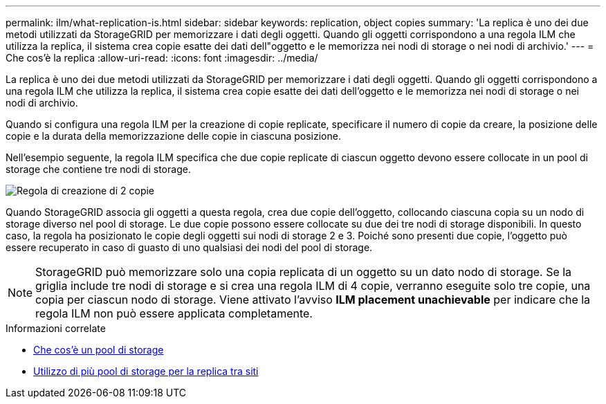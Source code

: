 ---
permalink: ilm/what-replication-is.html 
sidebar: sidebar 
keywords: replication, object copies 
summary: 'La replica è uno dei due metodi utilizzati da StorageGRID per memorizzare i dati degli oggetti. Quando gli oggetti corrispondono a una regola ILM che utilizza la replica, il sistema crea copie esatte dei dati dell"oggetto e le memorizza nei nodi di storage o nei nodi di archivio.' 
---
= Che cos'è la replica
:allow-uri-read: 
:icons: font
:imagesdir: ../media/


[role="lead"]
La replica è uno dei due metodi utilizzati da StorageGRID per memorizzare i dati degli oggetti. Quando gli oggetti corrispondono a una regola ILM che utilizza la replica, il sistema crea copie esatte dei dati dell'oggetto e le memorizza nei nodi di storage o nei nodi di archivio.

Quando si configura una regola ILM per la creazione di copie replicate, specificare il numero di copie da creare, la posizione delle copie e la durata della memorizzazione delle copie in ciascuna posizione.

Nell'esempio seguente, la regola ILM specifica che due copie replicate di ciascun oggetto devono essere collocate in un pool di storage che contiene tre nodi di storage.

image::../media/ilm_replication_make_2_copies.png[Regola di creazione di 2 copie]

Quando StorageGRID associa gli oggetti a questa regola, crea due copie dell'oggetto, collocando ciascuna copia su un nodo di storage diverso nel pool di storage. Le due copie possono essere collocate su due dei tre nodi di storage disponibili. In questo caso, la regola ha posizionato le copie degli oggetti sui nodi di storage 2 e 3. Poiché sono presenti due copie, l'oggetto può essere recuperato in caso di guasto di uno qualsiasi dei nodi del pool di storage.


NOTE: StorageGRID può memorizzare solo una copia replicata di un oggetto su un dato nodo di storage. Se la griglia include tre nodi di storage e si crea una regola ILM di 4 copie, verranno eseguite solo tre copie, una copia per ciascun nodo di storage. Viene attivato l'avviso *ILM placement unachievable* per indicare che la regola ILM non può essere applicata completamente.

.Informazioni correlate
* xref:what-storage-pool-is.adoc[Che cos'è un pool di storage]
* xref:using-multiple-storage-pools-for-cross-site-replication.adoc[Utilizzo di più pool di storage per la replica tra siti]

